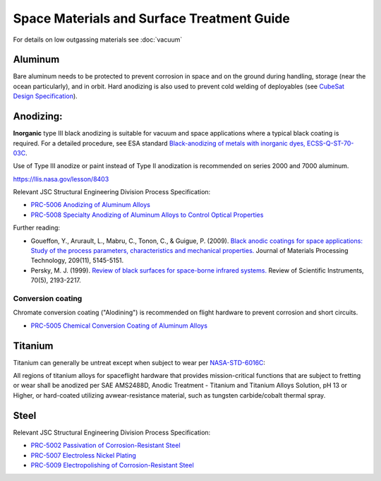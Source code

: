 Space Materials and Surface Treatment Guide
===========================================

For details on low outgassing materials see :doc:`vacuum`

Aluminum
--------

Bare aluminum needs to be protected to prevent corrosion in space and on the ground during handling, storage (near the ocean particularly), and in orbit. Hard anodizing is also used to prevent cold welding of deployables (see `CubeSat Design Specification <https://www.cubesat.org/cubesatinfo>`__).

Anodizing:
-----------

**Inorganic** type III black anodizing is suitable for vacuum and space applications where a typical black coating is required. For a detailed procedure, see ESA standard `Black-anodizing of metals with inorganic dyes, ECSS-Q-ST-70-03C <http://esmat.esa.int/ecss-q-st-70-03c.pdf>`__.

.. line-block::

  Use of Type III anodize or paint instead of Type II anodization is recommended on series 2000 and 7000 aluminum.
  
`<https://llis.nasa.gov/lesson/8403>`__

Relevant JSC Structural Engineering Division Process Specification:

- `PRC-5006 Anodizing of Aluminum Alloys <https://www.nasa.gov/wp-content/uploads/2023/03/prc-5006-current.pdf?emrc=8f0fdb>`__
- `PRC-5008 Specialty Anodizing of Aluminum Alloys to Control Optical Properties <https://www.nasa.gov/wp-content/uploads/2023/03/prc-5008-current.pdf>`__

Further reading:

- Goueffon, Y., Arurault, L., Mabru, C., Tonon, C., & Guigue, P. (2009). `Black anodic coatings for space applications: Study of the process parameters, characteristics and mechanical properties. <https://doi.org/10.1016/j.jmatprotec.2009.02.013>`__ Journal of Materials Processing Technology, 209(11), 5145-5151.
- Persky, M. J. (1999). `Review of black surfaces for space-borne infrared systems. <https://doi.org/10.1063/1.1149739>`__ Review of Scientific Instruments, 70(5), 2193-2217.

Conversion coating
^^^^^^^^^^^^^^^^^^^^

Chromate conversion coating ("Alodining") is recommended on flight hardware to prevent corrosion and short circuits.

- `PRC-5005 Chemical Conversion Coating of Aluminum Alloys <https://www.nasa.gov/wp-conent/uploads/2023/03/prc-5005-current.pdf>`__

Titanium
----------

Titanium can generally be untreat except when subject to wear per `NASA-STD-6016C <https://standards.nasa.gov/standard/nasa/nasa-std-6016>`__:

.. line-block::

  All regions of titanium alloys for spaceflight hardware that provides mission-critical functions that are subject to fretting or wear shall be anodized per SAE AMS2488D, Anodic Treatment - Titanium and Titanium Alloys Solution, pH 13 or Higher, or hard-coated utilizing avwear-resistance material, such as tungsten carbide/cobalt thermal spray.

Steel
-------

Relevant JSC Structural Engineering Division Process Specification:

- `PRC-5002 Passivation of Corrosion-Resistant Steel <https://www.nasa.gov/wp-content/uploads/2023/03/prc-5002-current.pdf>`__
- `PRC-5007 Electroless Nickel Plating <https://www.nasa.gov/wp-content/uploads/2023/03/prc-5009-current.pdf>`__
- `PRC-5009 Electropolishing of Corrosion-Resistant Steel <https://www.nasa.gov/wp-content/uploads/2023/03/prc-5009-current.pdf>`__
